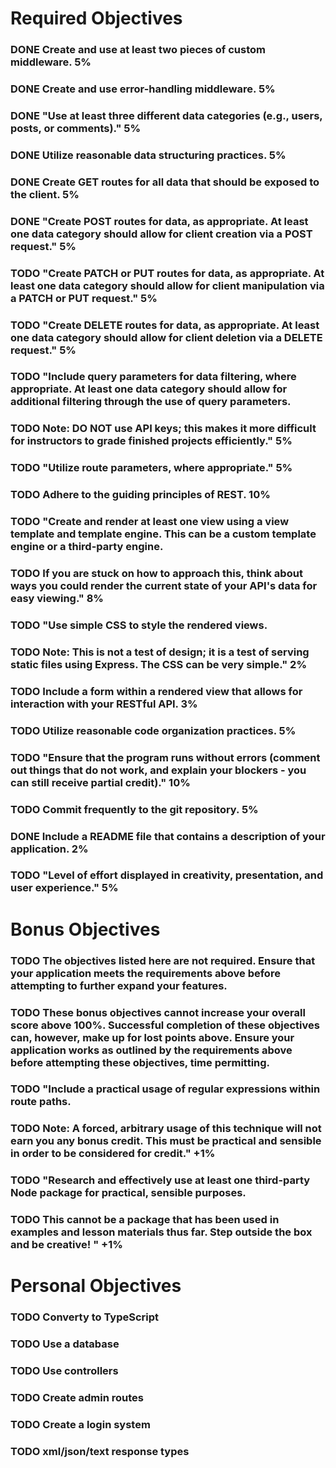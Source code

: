 * Required Objectives
*** DONE Create and use at least two pieces of custom middleware.	5%
*** DONE Create and use error-handling middleware.	5%
*** DONE "Use at least three different data categories (e.g., users, posts, or comments)."	5%
*** DONE Utilize reasonable data structuring practices.	5%
*** DONE Create GET routes for all data that should be exposed to the client.	5%
*** DONE "Create POST routes for data, as appropriate. At least one data category should allow for client creation via a POST request."	5%
*** TODO "Create PATCH or PUT routes for data, as appropriate. At least one data category should allow for client manipulation via a PATCH or PUT request."	5%
*** TODO "Create DELETE routes for data, as appropriate. At least one data category should allow for client deletion via a DELETE request."	5%
*** TODO "Include query parameters for data filtering, where appropriate. At least one data category should allow for additional filtering through the use of query parameters.
*** TODO Note: DO NOT use API keys; this makes it more difficult for instructors to grade finished projects efficiently."	5%
*** TODO "Utilize route parameters, where appropriate."	5%
*** TODO Adhere to the guiding principles of REST.	10%
*** TODO "Create and render at least one view using a view template and template engine. This can be a custom template engine or a third-party engine.
*** TODO If you are stuck on how to approach this, think about ways you could render the current state of your API's data for easy viewing."	8%
*** TODO "Use simple CSS to style the rendered views.
*** TODO Note: This is not a test of design; it is a test of serving static files using Express. The CSS can be very simple."	2%
*** TODO Include a form within a rendered view that allows for interaction with your RESTful API.	3%
*** TODO Utilize reasonable code organization practices.	5%
*** TODO "Ensure that the program runs without errors (comment out things that do not work, and explain your blockers - you can still receive partial credit)."	10%
*** TODO Commit frequently to the git repository.	5%
*** DONE Include a README file that contains a description of your application.	2%
*** TODO "Level of effort displayed in creativity, presentation, and user experience."	5%

* Bonus Objectives
*** TODO The objectives listed here are not required. Ensure that your application meets the requirements above before attempting to further expand your features.
*** TODO These bonus objectives cannot increase your overall score above 100%. Successful completion of these objectives can, however, make up for lost points above. Ensure your application works as outlined by the requirements above before attempting these objectives, time permitting.
*** TODO "Include a practical usage of regular expressions within route paths.
*** TODO Note: A forced, arbitrary usage of this technique will not earn you any bonus credit. This must be practical and sensible in order to be considered for credit."	+1%	
*** TODO "Research and effectively use at least one third-party Node package for practical, sensible purposes.
*** TODO This cannot be a package that has been used in examples and lesson materials thus far. Step outside the box and be creative! "	+1%	

* Personal Objectives
*** TODO Converty to TypeScript
*** TODO Use a database
*** TODO Use controllers
*** TODO Create admin routes
*** TODO Create a login system
*** TODO xml/json/text response types
